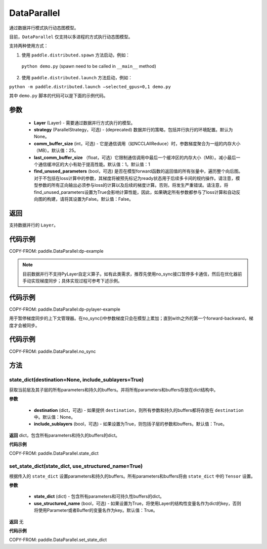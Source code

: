 .. _cn_api_fluid_dygraph_DataParallel:

DataParallel
------------

.. py:class:: paddle.DataParallel(layers, strategy=None, comm_buffer_size=25, last_comm_buffer_size=1, find_unused_parameters=False)


通过数据并行模式执行动态图模型。

目前，``DataParallel`` 仅支持以多进程的方式执行动态图模型。

支持两种使用方式：

1. 使用 ``paddle.distributed.spawn`` 方法启动，例如：

 ``python demo.py`` (spawn need to be called in ``__main__`` method)

2. 使用 ``paddle.distributed.launch`` 方法启动，例如：

``python -m paddle.distributed.launch –selected_gpus=0,1 demo.py``

其中 ``demo.py`` 脚本的代码可以是下面的示例代码。

参数
::::::::::::

    - **Layer** (Layer) - 需要通过数据并行方式执行的模型。
    - **strategy** (ParallelStrategy，可选) - (deprecated) 数据并行的策略，包括并行执行的环境配置。默认为None。
    - **comm_buffer_size** (int，可选) - 它是通信调用（如NCCLAllReduce）时，参数梯度聚合为一组的内存大小（MB）。默认值：25。
    - **last_comm_buffer_size** （float，可选）它限制通信调用中最后一个缓冲区的内存大小（MB）。减小最后一个通信缓冲区的大小有助于提高性能。默认值：1。默认值：1    
    - **find_unused_parameters** (bool，可选) 是否在模型forward函数的返回值的所有张量中，遍历整个向后图。对于不包括在loss计算中的参数，其梯度将被预先标记为ready状态用于后续多卡间的规约操作。请注意，模型参数的所有正向输出必须参与loss的计算以及后续的梯度计算。否则，将发生严重错误。请注意，将find_unused_parameters设置为True会影响计算性能，因此，如果确定所有参数都参与了loss计算和自动反向图的构建，请将其设置为False。默认值：False。
    
返回
::::::::::::
支持数据并行的 ``Layer``。

代码示例
::::::::::::
COPY-FROM: paddle.DataParallel:dp-example

.. Note::
    目前数据并行不支持PyLayer自定义算子。如有此类需求，推荐先使用no_sync接口暂停多卡通信，然后在优化器前手动实现梯度同步；具体实现过程可参考下述示例。

代码示例
::::::::::::
COPY-FROM: paddle.DataParallel:dp-pylayer-example

.. py:function:: no_sync()

用于暂停梯度同步的上下文管理器。在no_sync()中参数梯度只会在模型上累加；直到with之外的第一个forward-backward，梯度才会被同步。

代码示例
::::::::::::

COPY-FROM: paddle.DataParallel.no_sync

方法
::::::::::::
state_dict(destination=None, include_sublayers=True)
'''''''''

获取当前层及其子层的所有parameters和持久的buffers。并将所有parameters和buffers存放在dict结构中。

**参数**

    - **destination** (dict，可选) - 如果提供 ``destination``，则所有参数和持久的buffers都将存放在 ``destination`` 中。默认值：None。
    - **include_sublayers** (bool，可选) - 如果设置为True，则包括子层的参数和buffers。默认值：True。

**返回**
dict，包含所有parameters和持久的buffers的dict。

**代码示例**

COPY-FROM: paddle.DataParallel.state_dict


set_state_dict(state_dict, use_structured_name=True)
'''''''''

根据传入的 ``state_dict`` 设置parameters和持久的buffers。所有parameters和buffers将由 ``state_dict`` 中的 ``Tensor`` 设置。

**参数**

    - **state_dict** (dict) - 包含所有parameters和可持久性buffers的dict。
    - **use_structured_name** (bool，可选) - 如果设置为True，将使用Layer的结构性变量名作为dict的key，否则将使用Parameter或者Buffer的变量名作为key。默认值：True。


**返回**
无

**代码示例**

COPY-FROM: paddle.DataParallel.set_state_dict
